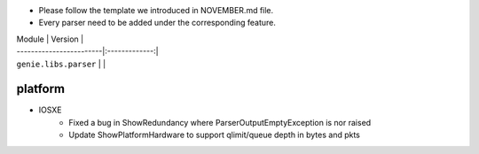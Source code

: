 * Please follow the template we introduced in NOVEMBER.md file.
* Every parser need to be added under the corresponding feature.

| Module                  | Version       |
| ------------------------|:-------------:|
| ``genie.libs.parser``   |               |

--------------------------------------------------------------------------------
                                platform
--------------------------------------------------------------------------------
* IOSXE
    * Fixed a bug in ShowRedundancy where ParserOutputEmptyException is nor raised
    * Update ShowPlatformHardware to support qlimit/queue depth in bytes and pkts


